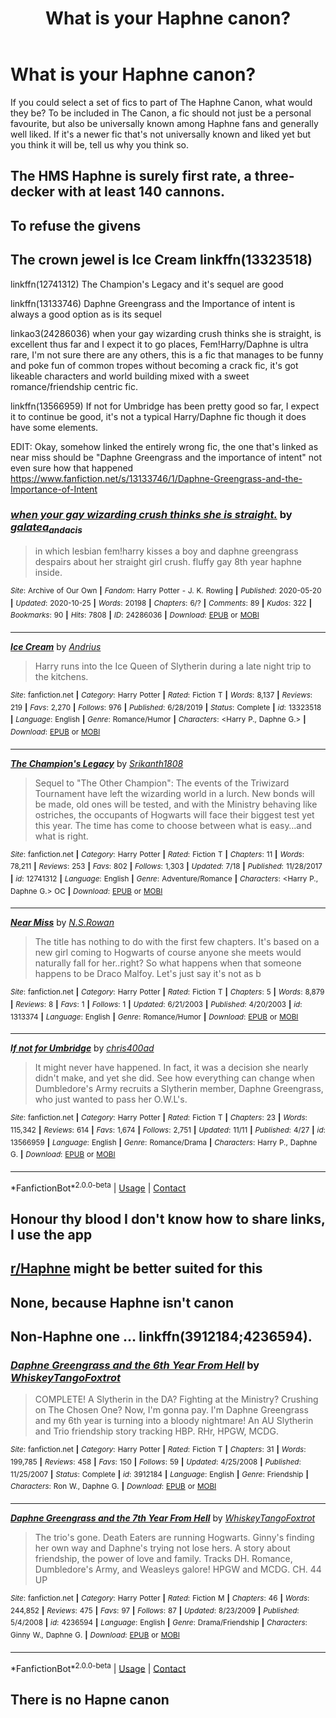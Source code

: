 #+TITLE: What is your Haphne canon?

* What is your Haphne canon?
:PROPERTIES:
:Author: SeaWeb5
:Score: 8
:DateUnix: 1606425543.0
:DateShort: 2020-Nov-27
:END:
If you could select a set of fics to part of The Haphne Canon, what would they be? To be included in The Canon, a fic should not just be a personal favourite, but also be universally known among Haphne fans and generally well liked. If it's a newer fic that's not universally known and liked yet but you think it will be, tell us why you think so.


** The HMS Haphne is surely first rate, a three-decker with at least 140 cannons.
:PROPERTIES:
:Author: Taure
:Score: 4
:DateUnix: 1606485713.0
:DateShort: 2020-Nov-27
:END:


** To refuse the givens
:PROPERTIES:
:Author: FellsApprentice
:Score: 5
:DateUnix: 1606509211.0
:DateShort: 2020-Nov-28
:END:


** The crown jewel is Ice Cream linkffn(13323518)

linkffn(12741312) The Champion's Legacy and it's sequel are good

linkffn(13133746) Daphne Greengrass and the Importance of intent is always a good option as is its sequel

linkao3(24286036) when your gay wizarding crush thinks she is straight, is excellent thus far and I expect it to go places, Fem!Harry/Daphne is ultra rare, I'm not sure there are any others, this is a fic that manages to be funny and poke fun of common tropes without becoming a crack fic, it's got likeable characters and world building mixed with a sweet romance/friendship centric fic.

linkffn(13566959) If not for Umbridge has been pretty good so far, I expect it to continue be good, it's not a typical Harry/Daphne fic though it does have some elements.

EDIT: Okay, somehow linked the entirely wrong fic, the one that's linked as near miss should be "Daphne Greengrass and the importance of intent" not even sure how that happened [[https://www.fanfiction.net/s/13133746/1/Daphne-Greengrass-and-the-Importance-of-Intent]]
:PROPERTIES:
:Author: TheCowofAllTime
:Score: 5
:DateUnix: 1606447366.0
:DateShort: 2020-Nov-27
:END:

*** [[https://archiveofourown.org/works/24286036][*/when your gay wizarding crush thinks she is straight./*]] by [[https://www.archiveofourown.org/users/galatea_and_acis/pseuds/galatea_and_acis][/galatea_and_acis/]]

#+begin_quote
  in which lesbian fem!harry kisses a boy and daphne greengrass despairs about her straight girl crush. fluffy gay 8th year haphne inside.
#+end_quote

^{/Site/:} ^{Archive} ^{of} ^{Our} ^{Own} ^{*|*} ^{/Fandom/:} ^{Harry} ^{Potter} ^{-} ^{J.} ^{K.} ^{Rowling} ^{*|*} ^{/Published/:} ^{2020-05-20} ^{*|*} ^{/Updated/:} ^{2020-10-25} ^{*|*} ^{/Words/:} ^{20198} ^{*|*} ^{/Chapters/:} ^{6/?} ^{*|*} ^{/Comments/:} ^{89} ^{*|*} ^{/Kudos/:} ^{322} ^{*|*} ^{/Bookmarks/:} ^{90} ^{*|*} ^{/Hits/:} ^{7808} ^{*|*} ^{/ID/:} ^{24286036} ^{*|*} ^{/Download/:} ^{[[https://archiveofourown.org/downloads/24286036/when%20your%20gay%20wizarding.epub?updated_at=1603671114][EPUB]]} ^{or} ^{[[https://archiveofourown.org/downloads/24286036/when%20your%20gay%20wizarding.mobi?updated_at=1603671114][MOBI]]}

--------------

[[https://www.fanfiction.net/s/13323518/1/][*/Ice Cream/*]] by [[https://www.fanfiction.net/u/829951/Andrius][/Andrius/]]

#+begin_quote
  Harry runs into the Ice Queen of Slytherin during a late night trip to the kitchens.
#+end_quote

^{/Site/:} ^{fanfiction.net} ^{*|*} ^{/Category/:} ^{Harry} ^{Potter} ^{*|*} ^{/Rated/:} ^{Fiction} ^{T} ^{*|*} ^{/Words/:} ^{8,137} ^{*|*} ^{/Reviews/:} ^{219} ^{*|*} ^{/Favs/:} ^{2,270} ^{*|*} ^{/Follows/:} ^{976} ^{*|*} ^{/Published/:} ^{6/28/2019} ^{*|*} ^{/Status/:} ^{Complete} ^{*|*} ^{/id/:} ^{13323518} ^{*|*} ^{/Language/:} ^{English} ^{*|*} ^{/Genre/:} ^{Romance/Humor} ^{*|*} ^{/Characters/:} ^{<Harry} ^{P.,} ^{Daphne} ^{G.>} ^{*|*} ^{/Download/:} ^{[[http://www.ff2ebook.com/old/ffn-bot/index.php?id=13323518&source=ff&filetype=epub][EPUB]]} ^{or} ^{[[http://www.ff2ebook.com/old/ffn-bot/index.php?id=13323518&source=ff&filetype=mobi][MOBI]]}

--------------

[[https://www.fanfiction.net/s/12741312/1/][*/The Champion's Legacy/*]] by [[https://www.fanfiction.net/u/4107340/Srikanth1808][/Srikanth1808/]]

#+begin_quote
  Sequel to "The Other Champion": The events of the Triwizard Tournament have left the wizarding world in a lurch. New bonds will be made, old ones will be tested, and with the Ministry behaving like ostriches, the occupants of Hogwarts will face their biggest test yet this year. The time has come to choose between what is easy...and what is right.
#+end_quote

^{/Site/:} ^{fanfiction.net} ^{*|*} ^{/Category/:} ^{Harry} ^{Potter} ^{*|*} ^{/Rated/:} ^{Fiction} ^{T} ^{*|*} ^{/Chapters/:} ^{11} ^{*|*} ^{/Words/:} ^{78,211} ^{*|*} ^{/Reviews/:} ^{253} ^{*|*} ^{/Favs/:} ^{802} ^{*|*} ^{/Follows/:} ^{1,303} ^{*|*} ^{/Updated/:} ^{7/18} ^{*|*} ^{/Published/:} ^{11/28/2017} ^{*|*} ^{/id/:} ^{12741312} ^{*|*} ^{/Language/:} ^{English} ^{*|*} ^{/Genre/:} ^{Adventure/Romance} ^{*|*} ^{/Characters/:} ^{<Harry} ^{P.,} ^{Daphne} ^{G.>} ^{OC} ^{*|*} ^{/Download/:} ^{[[http://www.ff2ebook.com/old/ffn-bot/index.php?id=12741312&source=ff&filetype=epub][EPUB]]} ^{or} ^{[[http://www.ff2ebook.com/old/ffn-bot/index.php?id=12741312&source=ff&filetype=mobi][MOBI]]}

--------------

[[https://www.fanfiction.net/s/1313374/1/][*/Near Miss/*]] by [[https://www.fanfiction.net/u/372505/N-S-Rowan][/N.S.Rowan/]]

#+begin_quote
  The title has nothing to do with the first few chapters. It's based on a new girl coming to Hogwarts of course anyone she meets would naturally fall for her..right? So what happens when that someone happens to be Draco Malfoy. Let's just say it's not as b
#+end_quote

^{/Site/:} ^{fanfiction.net} ^{*|*} ^{/Category/:} ^{Harry} ^{Potter} ^{*|*} ^{/Rated/:} ^{Fiction} ^{T} ^{*|*} ^{/Chapters/:} ^{5} ^{*|*} ^{/Words/:} ^{8,879} ^{*|*} ^{/Reviews/:} ^{8} ^{*|*} ^{/Favs/:} ^{1} ^{*|*} ^{/Follows/:} ^{1} ^{*|*} ^{/Updated/:} ^{6/21/2003} ^{*|*} ^{/Published/:} ^{4/20/2003} ^{*|*} ^{/id/:} ^{1313374} ^{*|*} ^{/Language/:} ^{English} ^{*|*} ^{/Genre/:} ^{Romance/Humor} ^{*|*} ^{/Download/:} ^{[[http://www.ff2ebook.com/old/ffn-bot/index.php?id=1313374&source=ff&filetype=epub][EPUB]]} ^{or} ^{[[http://www.ff2ebook.com/old/ffn-bot/index.php?id=1313374&source=ff&filetype=mobi][MOBI]]}

--------------

[[https://www.fanfiction.net/s/13566959/1/][*/If not for Umbridge/*]] by [[https://www.fanfiction.net/u/2530889/chris400ad][/chris400ad/]]

#+begin_quote
  It might never have happened. In fact, it was a decision she nearly didn't make, and yet she did. See how everything can change when Dumbledore's Army recruits a Slytherin member, Daphne Greengrass, who just wanted to pass her O.W.L's.
#+end_quote

^{/Site/:} ^{fanfiction.net} ^{*|*} ^{/Category/:} ^{Harry} ^{Potter} ^{*|*} ^{/Rated/:} ^{Fiction} ^{T} ^{*|*} ^{/Chapters/:} ^{23} ^{*|*} ^{/Words/:} ^{115,342} ^{*|*} ^{/Reviews/:} ^{614} ^{*|*} ^{/Favs/:} ^{1,674} ^{*|*} ^{/Follows/:} ^{2,751} ^{*|*} ^{/Updated/:} ^{11/11} ^{*|*} ^{/Published/:} ^{4/27} ^{*|*} ^{/id/:} ^{13566959} ^{*|*} ^{/Language/:} ^{English} ^{*|*} ^{/Genre/:} ^{Romance/Drama} ^{*|*} ^{/Characters/:} ^{Harry} ^{P.,} ^{Daphne} ^{G.} ^{*|*} ^{/Download/:} ^{[[http://www.ff2ebook.com/old/ffn-bot/index.php?id=13566959&source=ff&filetype=epub][EPUB]]} ^{or} ^{[[http://www.ff2ebook.com/old/ffn-bot/index.php?id=13566959&source=ff&filetype=mobi][MOBI]]}

--------------

*FanfictionBot*^{2.0.0-beta} | [[https://github.com/FanfictionBot/reddit-ffn-bot/wiki/Usage][Usage]] | [[https://www.reddit.com/message/compose?to=tusing][Contact]]
:PROPERTIES:
:Author: FanfictionBot
:Score: 2
:DateUnix: 1606447393.0
:DateShort: 2020-Nov-27
:END:


** Honour thy blood I don't know how to share links, I use the app
:PROPERTIES:
:Author: Inesh_dutt_nagaria
:Score: 2
:DateUnix: 1606461985.0
:DateShort: 2020-Nov-27
:END:


** [[/r/Haphne][r/Haphne]] might be better suited for this
:PROPERTIES:
:Author: Bleepbloopbotz2
:Score: 3
:DateUnix: 1606425890.0
:DateShort: 2020-Nov-27
:END:


** None, because Haphne isn't canon
:PROPERTIES:
:Author: glencoe2000
:Score: 4
:DateUnix: 1606503471.0
:DateShort: 2020-Nov-27
:END:


** Non-Haphne one ... linkffn(3912184;4236594).
:PROPERTIES:
:Author: ceplma
:Score: 1
:DateUnix: 1606430577.0
:DateShort: 2020-Nov-27
:END:

*** [[https://www.fanfiction.net/s/3912184/1/][*/Daphne Greengrass and the 6th Year From Hell/*]] by [[https://www.fanfiction.net/u/1369789/WhiskeyTangoFoxtrot][/WhiskeyTangoFoxtrot/]]

#+begin_quote
  COMPLETE! A Slytherin in the DA? Fighting at the Ministry? Crushing on The Chosen One? Now, I'm gonna pay. I'm Daphne Greengrass and my 6th year is turning into a bloody nightmare! An AU Slytherin and Trio friendship story tracking HBP. RHr, HPGW, MCDG.
#+end_quote

^{/Site/:} ^{fanfiction.net} ^{*|*} ^{/Category/:} ^{Harry} ^{Potter} ^{*|*} ^{/Rated/:} ^{Fiction} ^{T} ^{*|*} ^{/Chapters/:} ^{31} ^{*|*} ^{/Words/:} ^{199,785} ^{*|*} ^{/Reviews/:} ^{458} ^{*|*} ^{/Favs/:} ^{150} ^{*|*} ^{/Follows/:} ^{59} ^{*|*} ^{/Updated/:} ^{4/25/2008} ^{*|*} ^{/Published/:} ^{11/25/2007} ^{*|*} ^{/Status/:} ^{Complete} ^{*|*} ^{/id/:} ^{3912184} ^{*|*} ^{/Language/:} ^{English} ^{*|*} ^{/Genre/:} ^{Friendship} ^{*|*} ^{/Characters/:} ^{Ron} ^{W.,} ^{Daphne} ^{G.} ^{*|*} ^{/Download/:} ^{[[http://www.ff2ebook.com/old/ffn-bot/index.php?id=3912184&source=ff&filetype=epub][EPUB]]} ^{or} ^{[[http://www.ff2ebook.com/old/ffn-bot/index.php?id=3912184&source=ff&filetype=mobi][MOBI]]}

--------------

[[https://www.fanfiction.net/s/4236594/1/][*/Daphne Greengrass and the 7th Year From Hell/*]] by [[https://www.fanfiction.net/u/1369789/WhiskeyTangoFoxtrot][/WhiskeyTangoFoxtrot/]]

#+begin_quote
  The trio's gone. Death Eaters are running Hogwarts. Ginny's finding her own way and Daphne's trying not lose hers. A story about friendship, the power of love and family. Tracks DH. Romance, Dumbledore's Army, and Weasleys galore! HPGW and MCDG. CH. 44 UP
#+end_quote

^{/Site/:} ^{fanfiction.net} ^{*|*} ^{/Category/:} ^{Harry} ^{Potter} ^{*|*} ^{/Rated/:} ^{Fiction} ^{M} ^{*|*} ^{/Chapters/:} ^{46} ^{*|*} ^{/Words/:} ^{244,852} ^{*|*} ^{/Reviews/:} ^{475} ^{*|*} ^{/Favs/:} ^{97} ^{*|*} ^{/Follows/:} ^{87} ^{*|*} ^{/Updated/:} ^{8/23/2009} ^{*|*} ^{/Published/:} ^{5/4/2008} ^{*|*} ^{/id/:} ^{4236594} ^{*|*} ^{/Language/:} ^{English} ^{*|*} ^{/Genre/:} ^{Drama/Friendship} ^{*|*} ^{/Characters/:} ^{Ginny} ^{W.,} ^{Daphne} ^{G.} ^{*|*} ^{/Download/:} ^{[[http://www.ff2ebook.com/old/ffn-bot/index.php?id=4236594&source=ff&filetype=epub][EPUB]]} ^{or} ^{[[http://www.ff2ebook.com/old/ffn-bot/index.php?id=4236594&source=ff&filetype=mobi][MOBI]]}

--------------

*FanfictionBot*^{2.0.0-beta} | [[https://github.com/FanfictionBot/reddit-ffn-bot/wiki/Usage][Usage]] | [[https://www.reddit.com/message/compose?to=tusing][Contact]]
:PROPERTIES:
:Author: FanfictionBot
:Score: 2
:DateUnix: 1606430601.0
:DateShort: 2020-Nov-27
:END:


** There is no Hapne canon
:PROPERTIES:
:Score: 1
:DateUnix: 1606525402.0
:DateShort: 2020-Nov-28
:END:

